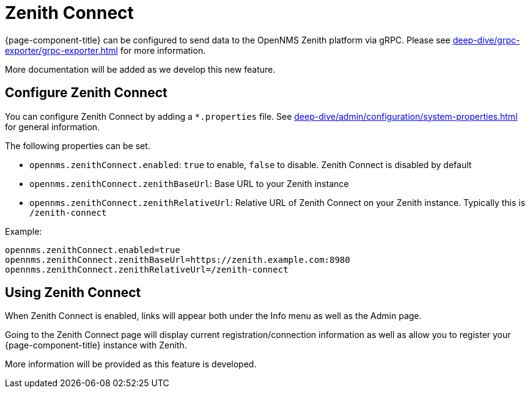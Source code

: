 
[[ga-zenith-connect-introduction]]
= Zenith Connect
:description: Connect {page-component-title} with the OpenNMS Zenith platform to send BSM, inventory, and alarm data.

{page-component-title} can be configured to send data to the OpenNMS Zenith platform via gRPC.
Please see xref:deep-dive/grpc-exporter/grpc-exporter.adoc[] for more information.

More documentation will be added as we develop this new feature.

== Configure Zenith Connect

You can configure Zenith Connect by adding a `*.properties` file.
See xref:deep-dive/admin/configuration/system-properties.adoc[] for general information.

The following properties can be set.

- `opennms.zenithConnect.enabled`: `true` to enable, `false` to disable. Zenith Connect is disabled by default
- `opennms.zenithConnect.zenithBaseUrl`: Base URL to your Zenith instance
- `opennms.zenithConnect.zenithRelativeUrl`: Relative URL of Zenith Connect on your Zenith instance. Typically this
   is `/zenith-connect`

Example:

```
opennms.zenithConnect.enabled=true
opennms.zenithConnect.zenithBaseUrl=https://zenith.example.com:8980
opennms.zenithConnect.zenithRelativeUrl=/zenith-connect
```

== Using Zenith Connect

When Zenith Connect is enabled, links will appear both under the Info menu as well
as the Admin page.

Going to the Zenith Connect page will display current registration/connection
information as well as allow you to register your {page-component-title} instance
with Zenith.

More information will be provided as this feature is developed.

